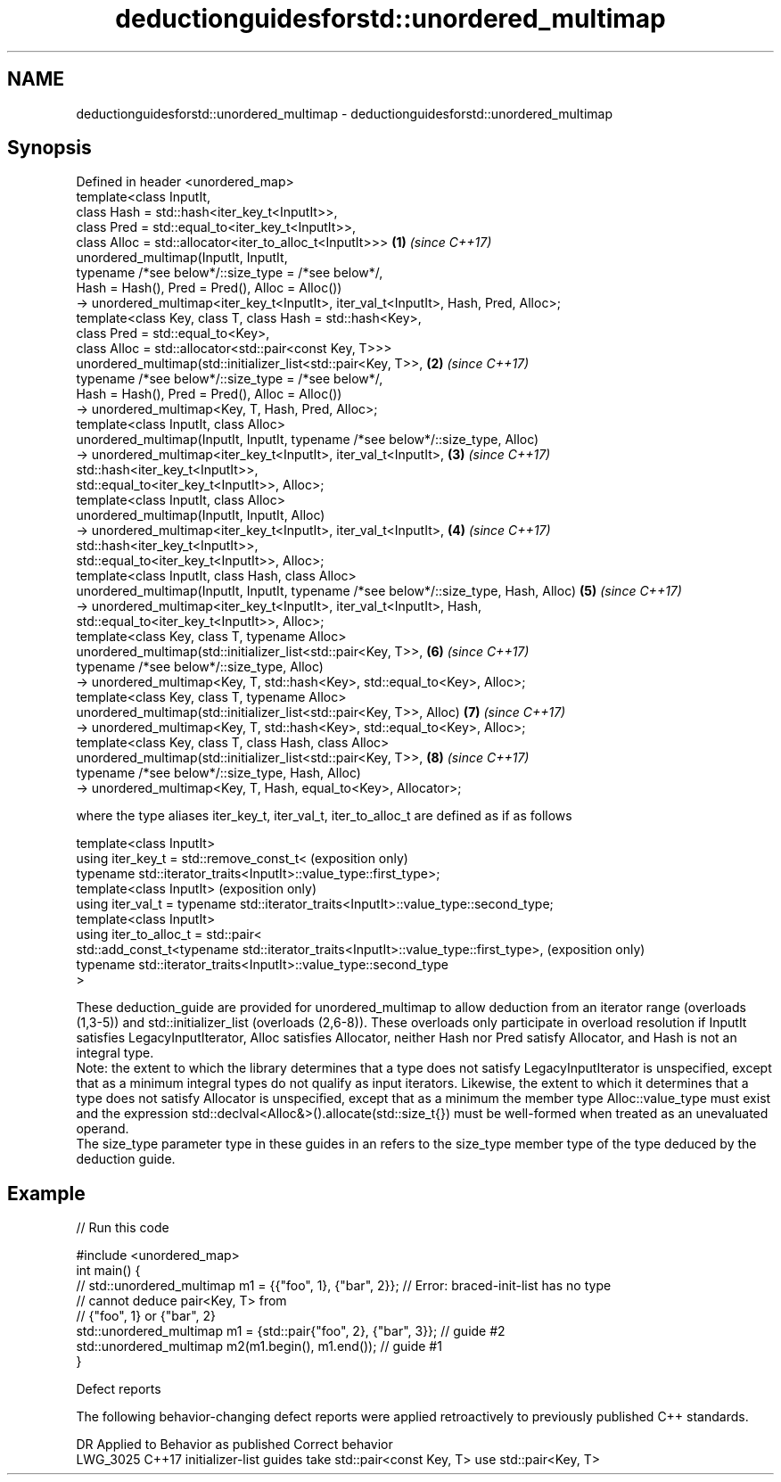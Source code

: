 .TH deductionguidesforstd::unordered_multimap 3 "2020.03.24" "http://cppreference.com" "C++ Standard Libary"
.SH NAME
deductionguidesforstd::unordered_multimap \- deductionguidesforstd::unordered_multimap

.SH Synopsis

  Defined in header <unordered_map>
  template<class InputIt,
  class Hash = std::hash<iter_key_t<InputIt>>,
  class Pred = std::equal_to<iter_key_t<InputIt>>,
  class Alloc = std::allocator<iter_to_alloc_t<InputIt>>>                              \fB(1)\fP \fI(since C++17)\fP
  unordered_multimap(InputIt, InputIt,
  typename /*see below*/::size_type = /*see below*/,
  Hash = Hash(), Pred = Pred(), Alloc = Alloc())
  -> unordered_multimap<iter_key_t<InputIt>, iter_val_t<InputIt>, Hash, Pred, Alloc>;
  template<class Key, class T, class Hash = std::hash<Key>,
  class Pred = std::equal_to<Key>,
  class Alloc = std::allocator<std::pair<const Key, T>>>
  unordered_multimap(std::initializer_list<std::pair<Key, T>>,                         \fB(2)\fP \fI(since C++17)\fP
  typename /*see below*/::size_type = /*see below*/,
  Hash = Hash(), Pred = Pred(), Alloc = Alloc())
  -> unordered_multimap<Key, T, Hash, Pred, Alloc>;
  template<class InputIt, class Alloc>
  unordered_multimap(InputIt, InputIt, typename /*see below*/::size_type, Alloc)
  -> unordered_multimap<iter_key_t<InputIt>, iter_val_t<InputIt>,                      \fB(3)\fP \fI(since C++17)\fP
  std::hash<iter_key_t<InputIt>>,
  std::equal_to<iter_key_t<InputIt>>, Alloc>;
  template<class InputIt, class Alloc>
  unordered_multimap(InputIt, InputIt, Alloc)
  -> unordered_multimap<iter_key_t<InputIt>, iter_val_t<InputIt>,                      \fB(4)\fP \fI(since C++17)\fP
  std::hash<iter_key_t<InputIt>>,
  std::equal_to<iter_key_t<InputIt>>, Alloc>;
  template<class InputIt, class Hash, class Alloc>
  unordered_multimap(InputIt, InputIt, typename /*see below*/::size_type, Hash, Alloc) \fB(5)\fP \fI(since C++17)\fP
  -> unordered_multimap<iter_key_t<InputIt>, iter_val_t<InputIt>, Hash,
  std::equal_to<iter_key_t<InputIt>>, Alloc>;
  template<class Key, class T, typename Alloc>
  unordered_multimap(std::initializer_list<std::pair<Key, T>>,                         \fB(6)\fP \fI(since C++17)\fP
  typename /*see below*/::size_type, Alloc)
  -> unordered_multimap<Key, T, std::hash<Key>, std::equal_to<Key>, Alloc>;
  template<class Key, class T, typename Alloc>
  unordered_multimap(std::initializer_list<std::pair<Key, T>>, Alloc)                  \fB(7)\fP \fI(since C++17)\fP
  -> unordered_multimap<Key, T, std::hash<Key>, std::equal_to<Key>, Alloc>;
  template<class Key, class T, class Hash, class Alloc>
  unordered_multimap(std::initializer_list<std::pair<Key, T>>,                         \fB(8)\fP \fI(since C++17)\fP
  typename /*see below*/::size_type, Hash, Alloc)
  -> unordered_multimap<Key, T, Hash, equal_to<Key>, Allocator>;

  where the type aliases iter_key_t, iter_val_t, iter_to_alloc_t are defined as if as follows

  template<class InputIt>
  using iter_key_t = std::remove_const_t<                                              (exposition only)
  typename std::iterator_traits<InputIt>::value_type::first_type>;
  template<class InputIt>                                                              (exposition only)
  using iter_val_t = typename std::iterator_traits<InputIt>::value_type::second_type;
  template<class InputIt>
  using iter_to_alloc_t = std::pair<
  std::add_const_t<typename std::iterator_traits<InputIt>::value_type::first_type>,    (exposition only)
  typename std::iterator_traits<InputIt>::value_type::second_type
  >

  These deduction_guide are provided for unordered_multimap to allow deduction from an iterator range (overloads (1,3-5)) and std::initializer_list (overloads (2,6-8)). These overloads only participate in overload resolution if InputIt satisfies LegacyInputIterator, Alloc satisfies Allocator, neither Hash nor Pred satisfy Allocator, and Hash is not an integral type.
  Note: the extent to which the library determines that a type does not satisfy LegacyInputIterator is unspecified, except that as a minimum integral types do not qualify as input iterators. Likewise, the extent to which it determines that a type does not satisfy Allocator is unspecified, except that as a minimum the member type Alloc::value_type must exist and the expression std::declval<Alloc&>().allocate(std::size_t{}) must be well-formed when treated as an unevaluated operand.
  The size_type parameter type in these guides in an refers to the size_type member type of the type deduced by the deduction guide.

.SH Example

  
// Run this code

    #include <unordered_map>
    int main() {
    // std::unordered_multimap m1 = {{"foo", 1}, {"bar", 2}}; // Error: braced-init-list has no type
                                                              // cannot deduce pair<Key, T> from
                                                              // {"foo", 1} or {"bar", 2}
       std::unordered_multimap m1 = {std::pair{"foo", 2}, {"bar", 3}}; // guide #2
       std::unordered_multimap m2(m1.begin(), m1.end()); // guide #1
    }



  Defect reports

  The following behavior-changing defect reports were applied retroactively to previously published C++ standards.

  DR       Applied to Behavior as published                                Correct behavior
  LWG_3025 C++17      initializer-list guides take std::pair<const Key, T> use std::pair<Key, T>




